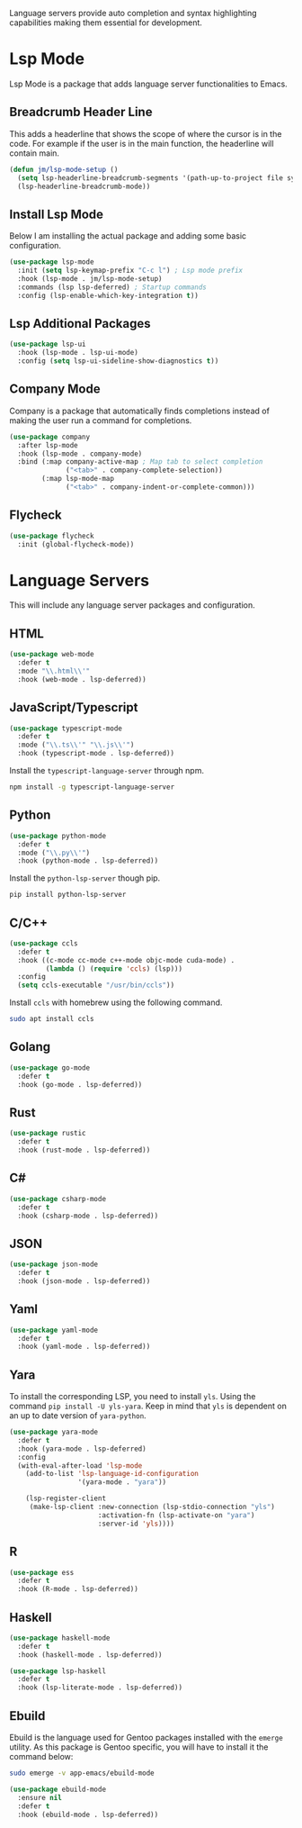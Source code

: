 
Language servers provide auto completion and syntax highlighting capabilities making them essential for development.

* Lsp Mode

Lsp Mode is a package that adds language server functionalities to Emacs.

** Breadcrumb Header Line

This adds a headerline that shows the scope of where the cursor is in the code. For example if the user is in the main function, the headerline will contain main.

#+begin_src emacs-lisp
  (defun jm/lsp-mode-setup ()
    (setq lsp-headerline-breadcrumb-segments '(path-up-to-project file symbols))
    (lsp-headerline-breadcrumb-mode))
#+end_src

** Install Lsp Mode

Below I am installing the actual package and adding some basic configuration.

#+begin_src emacs-lisp
  (use-package lsp-mode
    :init (setq lsp-keymap-prefix "C-c l") ; Lsp mode prefix
    :hook (lsp-mode . jm/lsp-mode-setup)
    :commands (lsp lsp-deferred) ; Startup commands
    :config (lsp-enable-which-key-integration t))
#+end_src

** Lsp Additional Packages

#+begin_src emacs-lisp
  (use-package lsp-ui
    :hook (lsp-mode . lsp-ui-mode)
    :config (setq lsp-ui-sideline-show-diagnostics t))
#+end_src

** Company Mode

Company is a package that automatically finds completions instead of making the user run a command for completions.

#+begin_src emacs-lisp
  (use-package company
    :after lsp-mode
    :hook (lsp-mode . company-mode)
    :bind (:map company-active-map ; Map tab to select completion
                ("<tab>" . company-complete-selection))
          (:map lsp-mode-map
                ("<tab>" . company-indent-or-complete-common)))
#+end_src

** Flycheck

#+begin_src emacs-lisp
  (use-package flycheck
    :init (global-flycheck-mode))
#+end_src

* Language Servers

This will include any language server packages and configuration.

** HTML

#+begin_src emacs-lisp
(use-package web-mode
  :defer t
  :mode "\\.html\\'"
  :hook (web-mode . lsp-deferred))
#+end_src

** JavaScript/Typescript

#+begin_src emacs-lisp
(use-package typescript-mode
  :defer t
  :mode ("\\.ts\\'" "\\.js\\'")
  :hook (typescript-mode . lsp-deferred))
#+end_src

Install the ~typescript-language-server~ through npm.

#+begin_src sh
  npm install -g typescript-language-server
#+end_src

** Python

#+begin_src emacs-lisp
(use-package python-mode
  :defer t
  :mode ("\\.py\\'")
  :hook (python-mode . lsp-deferred))
#+end_src

Install the ~python-lsp-server~ though pip.

#+begin_src sh
  pip install python-lsp-server
#+end_src

** C/C++

#+begin_src emacs-lisp
(use-package ccls
  :defer t
  :hook ((c-mode cc-mode c++-mode objc-mode cuda-mode) .
         (lambda () (require 'ccls) (lsp)))
  :config
  (setq ccls-executable "/usr/bin/ccls"))
#+end_src

Install ~ccls~ with homebrew using the following command.

#+begin_src sh
  sudo apt install ccls
#+end_src

** Golang

#+begin_src emacs-lisp
(use-package go-mode
  :defer t
  :hook (go-mode . lsp-deferred))
#+end_src

** Rust

#+begin_src emacs-lisp
(use-package rustic
  :defer t
  :hook (rust-mode . lsp-deferred))
#+end_src

** C# 

#+begin_src emacs-lisp
(use-package csharp-mode
  :defer t
  :hook (csharp-mode . lsp-deferred))
#+end_src

** JSON

#+begin_src emacs-lisp
(use-package json-mode
  :defer t
  :hook (json-mode . lsp-deferred))
#+end_src

** Yaml

#+begin_src emacs-lisp
(use-package yaml-mode
  :defer t
  :hook (yaml-mode . lsp-deferred))
#+end_src

** Yara

To install the corresponding LSP, you need to install ~yls~. Using the command ~pip install -U yls-yara~. Keep in mind that ~yls~ is dependent on an up to date version of ~yara-python~.

#+begin_src emacs-lisp
(use-package yara-mode
  :defer t
  :hook (yara-mode . lsp-deferred)
  :config
  (with-eval-after-load 'lsp-mode
    (add-to-list 'lsp-language-id-configuration
                 '(yara-mode . "yara"))

    (lsp-register-client
     (make-lsp-client :new-connection (lsp-stdio-connection "yls")
                      :activation-fn (lsp-activate-on "yara")
                      :server-id 'yls))))
#+end_src

** R

#+begin_src emacs-lisp
(use-package ess
  :defer t
  :hook (R-mode . lsp-deferred))
#+end_src

** Haskell

#+begin_src emacs-lisp
(use-package haskell-mode
  :defer t
  :hook (haskell-mode . lsp-deferred))

(use-package lsp-haskell
  :defer t
  :hook (lsp-literate-mode . lsp-deferred))
#+end_src

** Ebuild

Ebuild is the language used for Gentoo packages installed with the ~emerge~ utility. As this package is Gentoo specific, you will have to install it the command below:

#+begin_src bash
sudo emerge -v app-emacs/ebuild-mode
#+end_src

#+begin_src emacs-lisp
(use-package ebuild-mode
  :ensure nil
  :defer t
  :hook (ebuild-mode . lsp-deferred))
#+end_src
